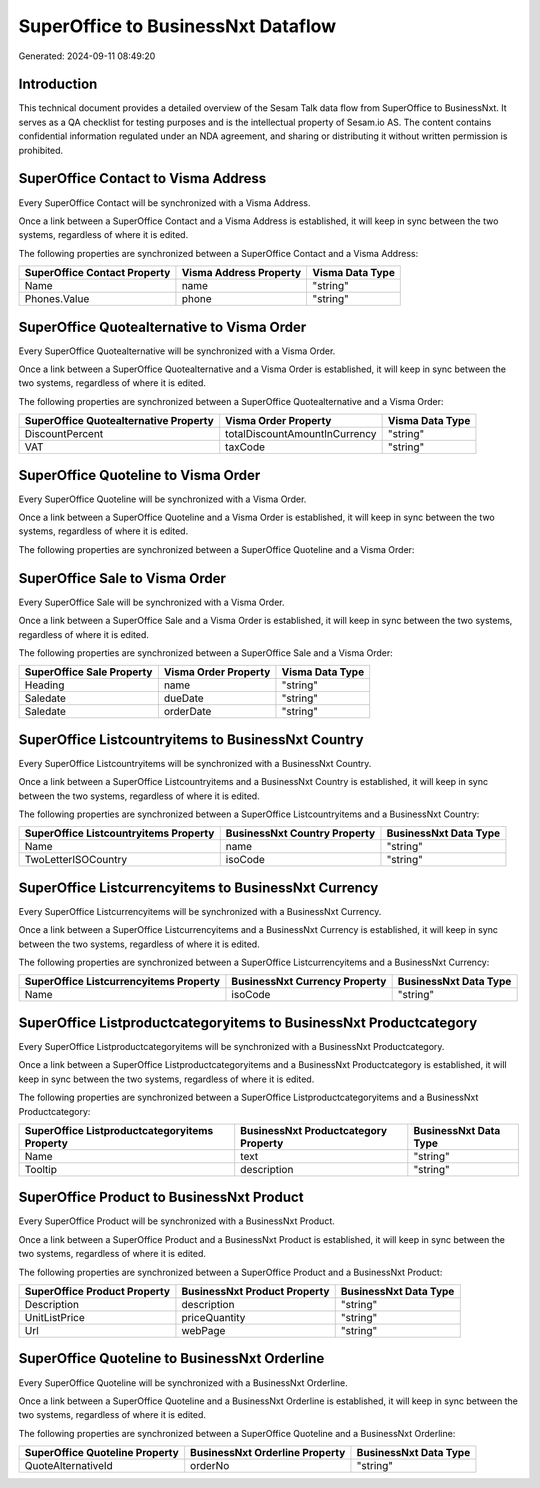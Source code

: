 ===================================
SuperOffice to BusinessNxt Dataflow
===================================

Generated: 2024-09-11 08:49:20

Introduction
------------

This technical document provides a detailed overview of the Sesam Talk data flow from SuperOffice to BusinessNxt. It serves as a QA checklist for testing purposes and is the intellectual property of Sesam.io AS. The content contains confidential information regulated under an NDA agreement, and sharing or distributing it without written permission is prohibited.

SuperOffice Contact to Visma Address
------------------------------------
Every SuperOffice Contact will be synchronized with a Visma Address.

Once a link between a SuperOffice Contact and a Visma Address is established, it will keep in sync between the two systems, regardless of where it is edited.

The following properties are synchronized between a SuperOffice Contact and a Visma Address:

.. list-table::
   :header-rows: 1

   * - SuperOffice Contact Property
     - Visma Address Property
     - Visma Data Type
   * - Name
     - name
     - "string"
   * - Phones.Value
     - phone
     - "string"


SuperOffice Quotealternative to Visma Order
-------------------------------------------
Every SuperOffice Quotealternative will be synchronized with a Visma Order.

Once a link between a SuperOffice Quotealternative and a Visma Order is established, it will keep in sync between the two systems, regardless of where it is edited.

The following properties are synchronized between a SuperOffice Quotealternative and a Visma Order:

.. list-table::
   :header-rows: 1

   * - SuperOffice Quotealternative Property
     - Visma Order Property
     - Visma Data Type
   * - DiscountPercent
     - totalDiscountAmountInCurrency
     - "string"
   * - VAT
     - taxCode
     - "string"


SuperOffice Quoteline to Visma Order
------------------------------------
Every SuperOffice Quoteline will be synchronized with a Visma Order.

Once a link between a SuperOffice Quoteline and a Visma Order is established, it will keep in sync between the two systems, regardless of where it is edited.

The following properties are synchronized between a SuperOffice Quoteline and a Visma Order:

.. list-table::
   :header-rows: 1

   * - SuperOffice Quoteline Property
     - Visma Order Property
     - Visma Data Type


SuperOffice Sale to Visma Order
-------------------------------
Every SuperOffice Sale will be synchronized with a Visma Order.

Once a link between a SuperOffice Sale and a Visma Order is established, it will keep in sync between the two systems, regardless of where it is edited.

The following properties are synchronized between a SuperOffice Sale and a Visma Order:

.. list-table::
   :header-rows: 1

   * - SuperOffice Sale Property
     - Visma Order Property
     - Visma Data Type
   * - Heading
     - name
     - "string"
   * - Saledate
     - dueDate
     - "string"
   * - Saledate
     - orderDate
     - "string"


SuperOffice Listcountryitems to BusinessNxt Country
---------------------------------------------------
Every SuperOffice Listcountryitems will be synchronized with a BusinessNxt Country.

Once a link between a SuperOffice Listcountryitems and a BusinessNxt Country is established, it will keep in sync between the two systems, regardless of where it is edited.

The following properties are synchronized between a SuperOffice Listcountryitems and a BusinessNxt Country:

.. list-table::
   :header-rows: 1

   * - SuperOffice Listcountryitems Property
     - BusinessNxt Country Property
     - BusinessNxt Data Type
   * - Name
     - name
     - "string"
   * - TwoLetterISOCountry
     - isoCode
     - "string"


SuperOffice Listcurrencyitems to BusinessNxt Currency
-----------------------------------------------------
Every SuperOffice Listcurrencyitems will be synchronized with a BusinessNxt Currency.

Once a link between a SuperOffice Listcurrencyitems and a BusinessNxt Currency is established, it will keep in sync between the two systems, regardless of where it is edited.

The following properties are synchronized between a SuperOffice Listcurrencyitems and a BusinessNxt Currency:

.. list-table::
   :header-rows: 1

   * - SuperOffice Listcurrencyitems Property
     - BusinessNxt Currency Property
     - BusinessNxt Data Type
   * - Name
     - isoCode
     - "string"


SuperOffice Listproductcategoryitems to BusinessNxt Productcategory
-------------------------------------------------------------------
Every SuperOffice Listproductcategoryitems will be synchronized with a BusinessNxt Productcategory.

Once a link between a SuperOffice Listproductcategoryitems and a BusinessNxt Productcategory is established, it will keep in sync between the two systems, regardless of where it is edited.

The following properties are synchronized between a SuperOffice Listproductcategoryitems and a BusinessNxt Productcategory:

.. list-table::
   :header-rows: 1

   * - SuperOffice Listproductcategoryitems Property
     - BusinessNxt Productcategory Property
     - BusinessNxt Data Type
   * - Name
     - text
     - "string"
   * - Tooltip
     - description
     - "string"


SuperOffice Product to BusinessNxt Product
------------------------------------------
Every SuperOffice Product will be synchronized with a BusinessNxt Product.

Once a link between a SuperOffice Product and a BusinessNxt Product is established, it will keep in sync between the two systems, regardless of where it is edited.

The following properties are synchronized between a SuperOffice Product and a BusinessNxt Product:

.. list-table::
   :header-rows: 1

   * - SuperOffice Product Property
     - BusinessNxt Product Property
     - BusinessNxt Data Type
   * - Description
     - description
     - "string"
   * - UnitListPrice
     - priceQuantity
     - "string"
   * - Url
     - webPage
     - "string"


SuperOffice Quoteline to BusinessNxt Orderline
----------------------------------------------
Every SuperOffice Quoteline will be synchronized with a BusinessNxt Orderline.

Once a link between a SuperOffice Quoteline and a BusinessNxt Orderline is established, it will keep in sync between the two systems, regardless of where it is edited.

The following properties are synchronized between a SuperOffice Quoteline and a BusinessNxt Orderline:

.. list-table::
   :header-rows: 1

   * - SuperOffice Quoteline Property
     - BusinessNxt Orderline Property
     - BusinessNxt Data Type
   * - QuoteAlternativeId
     - orderNo
     - "string"

